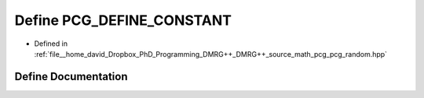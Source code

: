 .. _exhale_define_pcg__random_8hpp_1a0adc6df87970899fd06afaec07ce61f1:

Define PCG_DEFINE_CONSTANT
==========================

- Defined in :ref:`file__home_david_Dropbox_PhD_Programming_DMRG++_DMRG++_source_math_pcg_pcg_random.hpp`


Define Documentation
--------------------


.. doxygendefine:: PCG_DEFINE_CONSTANT
